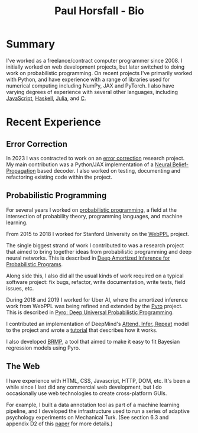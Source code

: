 #+TITLE: Paul Horsfall - Bio
#+STARTUP: showall

* Summary

I've worked as a freelance/contract computer programmer since 2008. I
initially worked on web development projects, but later switched to
doing work on probabilistic programming. On recent projects I've
primarily worked with Python, and have experience with a range of
libraries used for numerical computing including NumPy, JAX and
PyTorch. I also have varying degrees of experience with several other
languages, including [[https://github.com/probmods/webppl][JavaScript]], [[https://github.com/null-a/tyche][Haskell]], [[https://github.com/null-a/Stochy.jl][Julia]], and [[https://github.com/null-a/frost/tree/main/system/firmware][C]].

* Recent Experience

** Error Correction

In 2023 I was contracted to work on an [[https://en.wikipedia.org/wiki/Low-density_parity-check_code][error correction]] research
project. My main contribution was a Python/JAX implementation of a
[[https://arxiv.org/abs/1607.04793][Neural Belief-Propagation]] based decoder. I also worked on testing,
documenting and refactoring existing code within the project.

** Probabilistic Programming

For several years I worked on [[https://en.wikipedia.org/wiki/Probabilistic_programming][probabilistic programming]], a field at
the intersection of probability theory, programming languages, and
machine learning.

From 2015 to 2018 I worked for Stanford University on the [[http://webppl.org/][WebPPL]]
project.

The single biggest strand of work I contributed to was a research
project that aimed to bring together ideas from probabilistic
programming and deep neural networks. This is described in [[https://arxiv.org/abs/1610.05735][Deep
Amortized Inference for Probabilistic Programs]].

Along side this, I also did all the usual kinds of work required on a
typical software project: fix bugs, refactor, write documentation,
write tests, field issues, etc.

During 2018 and 2019 I worked for Uber AI, where the amortized
inference work from WebPPL was being refined and extended by the [[https://pyro.ai/][Pyro]]
project. This is described in [[https://jmlr.csail.mit.edu/papers/v20/18-403.html][Pyro: Deep Universal Probabilistic
Programming]].

I contributed an implementation of DeepMind's [[https://arxiv.org/abs/1603.08575][Attend, Infer, Repeat]]
model to the project and wrote a [[https://pyro.ai/examples/air.html][tutorial]] that describes how it works.

I also developed [[https://github.com/pyro-ppl/brmp#readme][BRMP]], a tool that aimed to make it easy to fit
Bayesian regression models using Pyro.

** The Web

I have experience with HTML, CSS, Javascript, HTTP, DOM, etc. It's
been a while since I last did any commercial web development, but I do
occasionally use web technologies to create cross-platform GUIs.

For example, I built a data annotation tool as part of a machine
learning pipeline, and I developed the infrastructure used to run a
series of adaptive psychology experiments on Mechanical Turk. (See
section 6.3 and appendix D2 of this [[https://arxiv.org/abs/1903.05480][paper]] for more details.)
